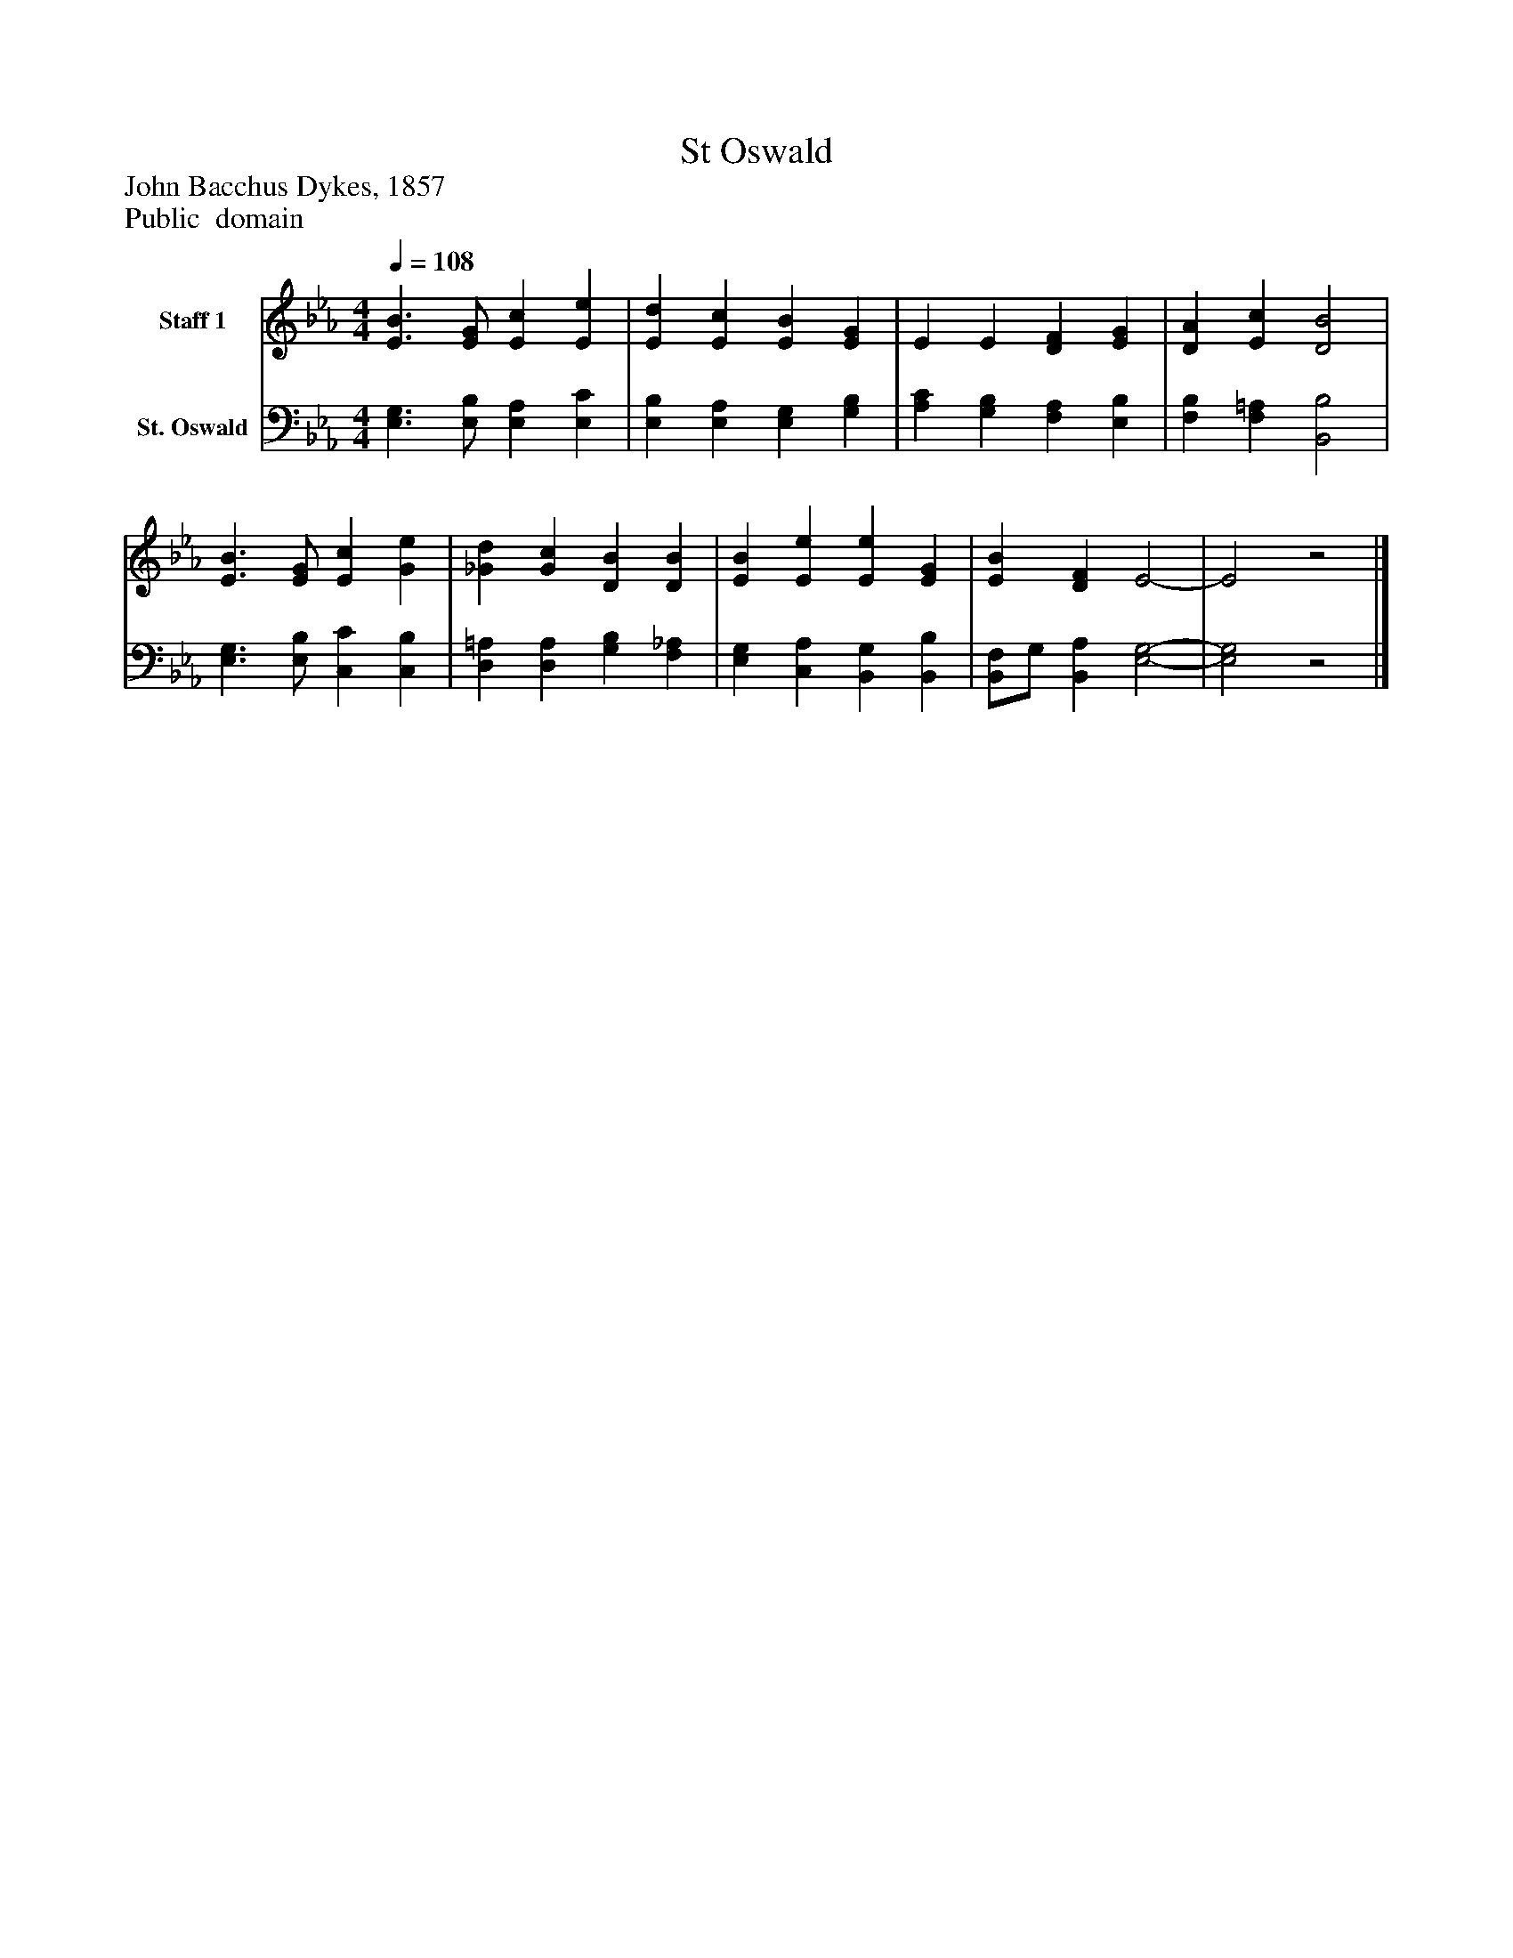 %%abc-creator mxml2abc 1.4
%%abc-version 2.0
%%continueall true
%%titletrim true
%%titleformat A-1 T C1, Z-1, S-1
X: 0
T: St Oswald
Z: John Bacchus Dykes, 1857
Z: Public  domain
L: 1/4
M: 4/4
Q: 1/4=108
V: P1 name="Staff 1"
%%MIDI program 1 19
V: P2 name="St. Oswald"
%%MIDI program 2 19
K: Eb
[V: P1]  [E3/B3/] [E/G/] [Ec] [Ee] | [Ed] [Ec] [EB] [EG] | E E [DF] [EG] | [DA] [Ec] [D2B2] | [E3/B3/] [E/G/] [Ec] [Ge] | [_Gd] [Gc] [DB] [DB] | [EB] [Ee] [Ee] [EG] | [EB] [DF] E2- | E2z2|]
[V: P2]  [E,3/G,3/] [E,/B,/] [E,A,] [E,C] | [E,B,] [E,A,] [E,G,] [G,B,] | [A,C] [G,B,] [F,A,] [E,B,] | [F,B,] [F,=A,] [B,,2B,2] | [E,3/G,3/] [E,/B,/] [C,C] [C,B,] | [D,=A,] [D,A,] [G,B,] [F,_A,] | [E,G,] [C,A,] [B,,G,] [B,,B,] | [B,,/F,/]G,/ [B,,A,] [E,2-G,2-] | [E,2G,2]z2|]

